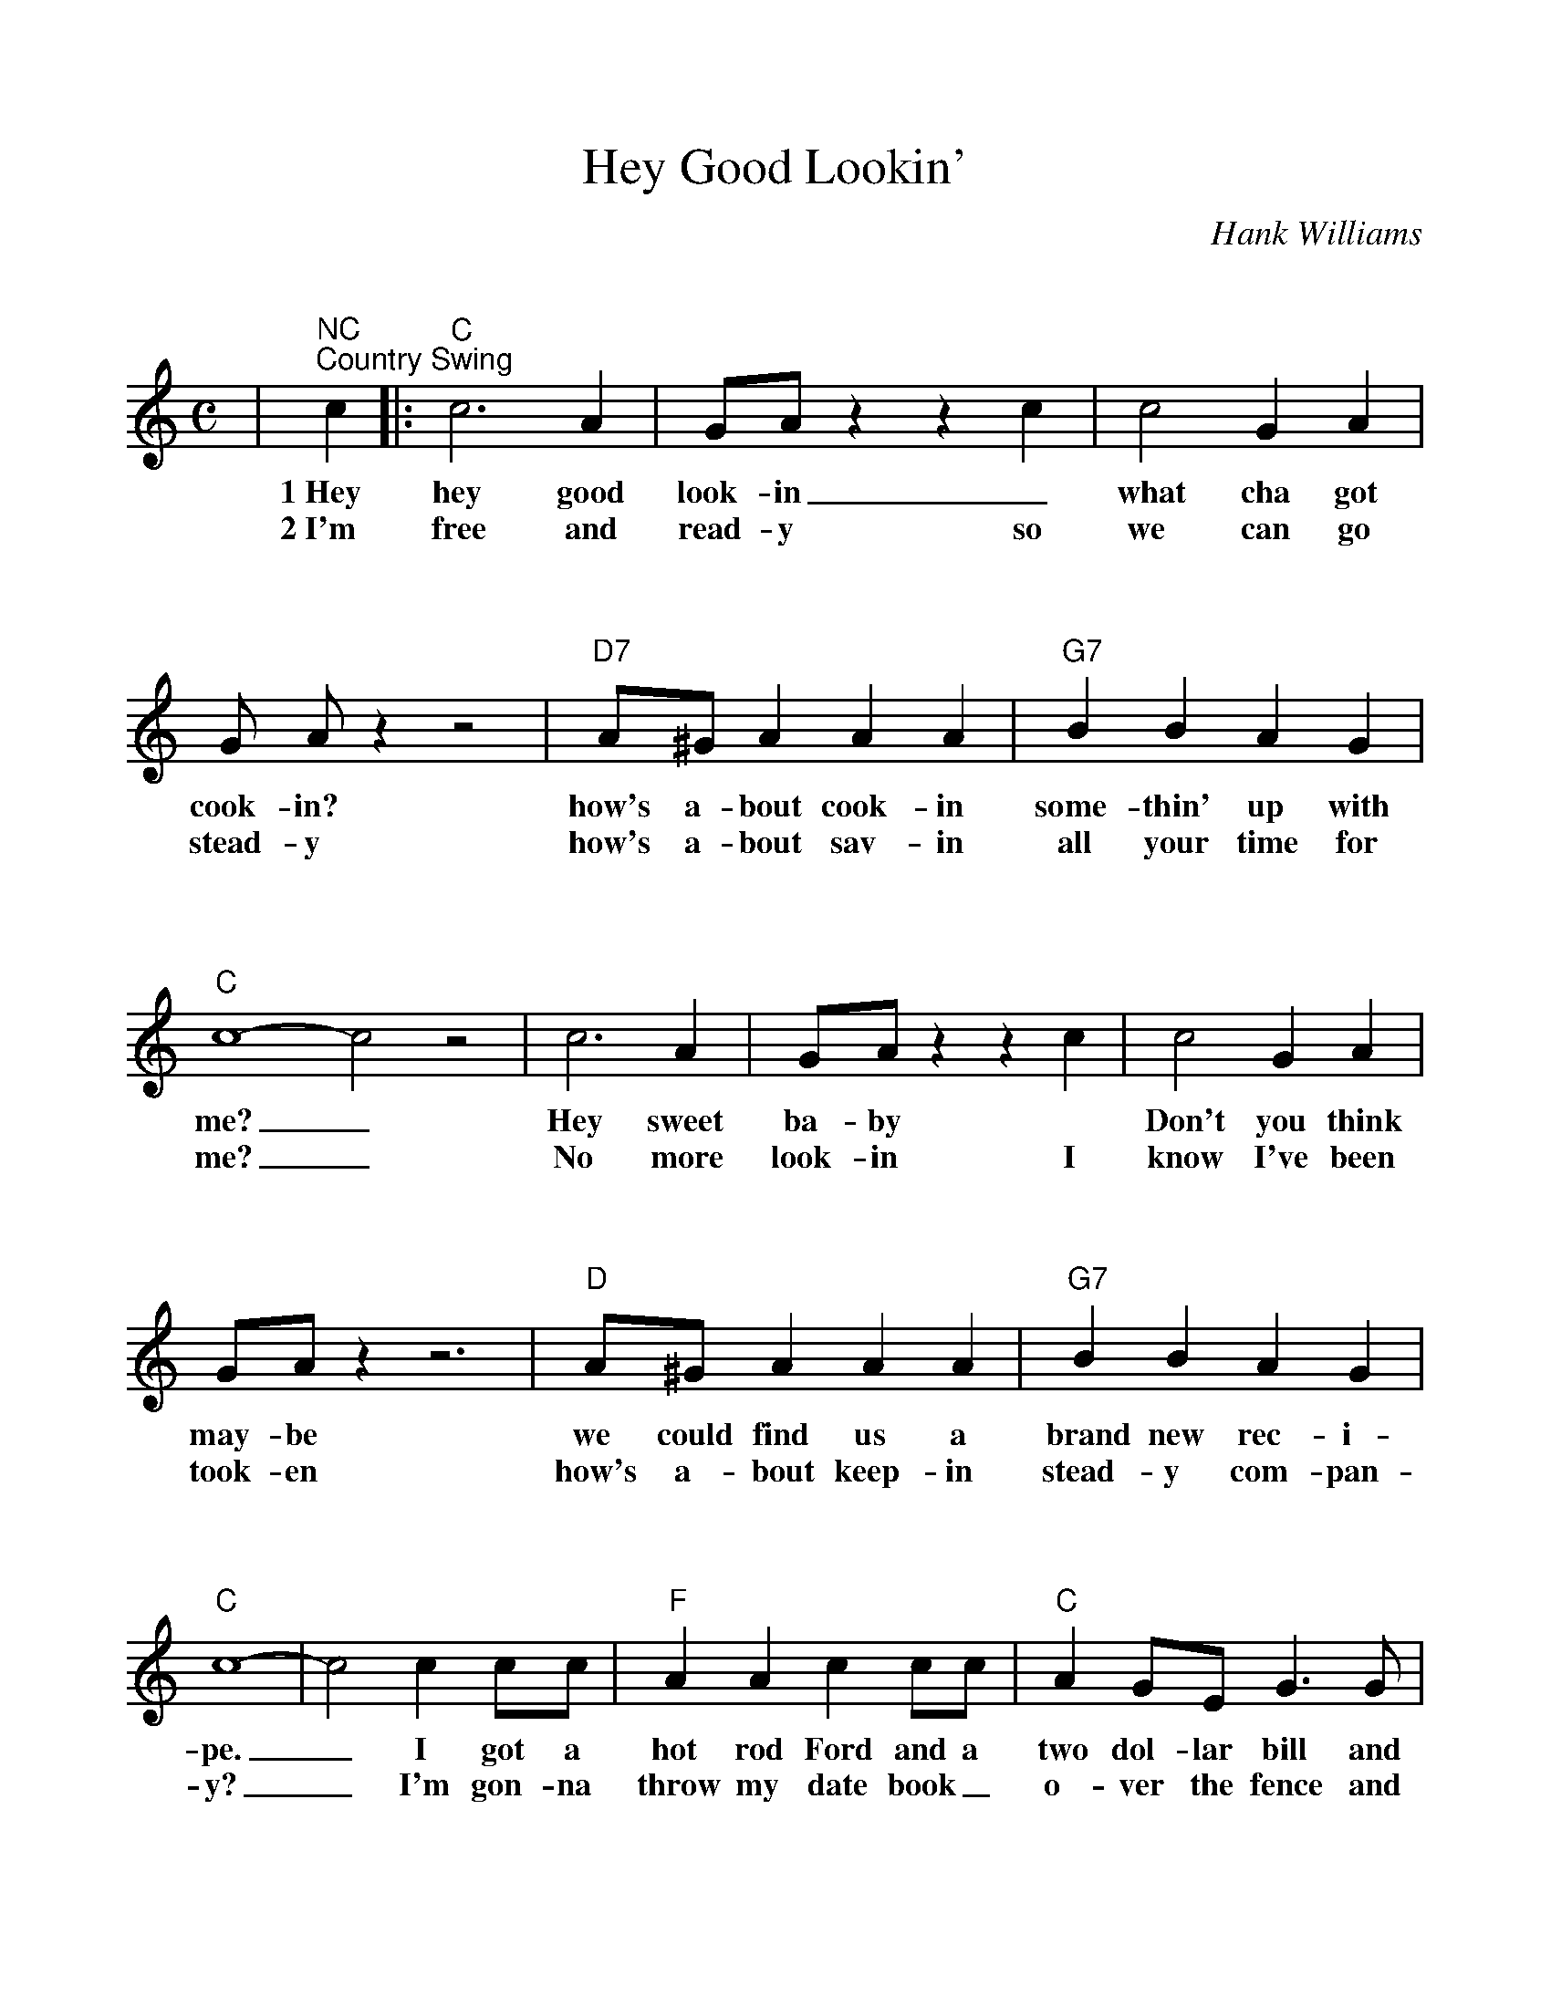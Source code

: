 %Scale the output
%%scale 1.0
%%format bracinho.fmt
%%format dulcimer.fmt
%%titletrim false
% %%header Some header text
% %%footer "Copyright \u00A9 2012 Example of Copyright"
%%staffsep 100pt %between systems
%%sysstaffsep 90pt %between staves of a system
% Defines the chords to be used:
%%beginps
/gcshow-b /gcshow load bind def
/brac{/BRDEF exch def /BRNAM exch def
    dup BRNAM eq {
    BRDEF currentpoint exch 7 add exch 9 add bracinho
    }if}!
% (Diagram definitions by Chuck Boody)
/gcshow-bracinho{
    (A) (- 2 1 0 0) brac
    (Amaj) (- 2 1 0 0) brac
    (A6) (- 2 1 2 0) brac
    (A7) (- 0 1 0 0) brac
    (A9) (- 0 1 0 2) brac
    (Amaj7) (- 1 1 0 0) brac
    (Am) (- 2 0 0 0) brac
    (Am6) (- 2 0 2 0) brac
    (Am7) (- 0 0 0 0) brac
    (Am9) (- 2 0 0 2) brac
    (Asus2) (- 2 4 5 2) brac
    (Asus4) (- 2 2 0 0) brac
    (A+) (- 2 1 1 0) brac
    (Aaug) (- 2 1 1 0) brac
    (Adim) (- 2 3 2 3) brac
    (A\201) (- 3 2 1 1) brac
    (B\202) (- 3 2 1 1) brac
    (A\201maj) (- 3 2 1 1) brac
    (B\202maj) (- 3 2 1 1) brac
    (A\2016) (- 3 2 1 1) brac
    (B\2026) (- 3 2 1 1) brac
    (A\2017) (- 1 2 1 1) brac
    (B\2027) (- 1 2 1 1) brac
    (A\2019) (- 1 2 1 3) brac
    (B\2029) (- 1 2 1 3) brac
    (A\201maj7) (- 3 2 1 0) brac
    (B\202maj7) (- 3 2 1 0) brac
    (A\201m) (- 3 1 1 1) brac
    (B\202m) (- 3 1 1 1) brac
    (A\201m6) (- 3 1 3 1) brac
    (B\202m6) (- 3 1 3 1) brac
    (A\201m7) (- 1 1 1 1) brac
    (B\202m7) (- 1 1 1 1) brac
    (A\201m9) (- 3 1 1 3) brac
    (B\202m9) (- 3 1 1 3) brac
    (A\201sus2) (- 3 0 1 1) brac
    (B\202sus2) (- 3 0 1 1) brac
    (A\201sus4) (- 3 3 1 1) brac
    (B\202sus4) (- 3 3 1 1) brac
    (A\201+) (- 2 1 1 0) brac
    (B\202+) (- 2 1 1 0) brac
    (A\201aug) (- 2 1 1 0) brac
    (B\202aug) (- 2 1 1 0) brac
    (A\201dim) (- 0 1 0 1) brac
    (B\202dim) (- 0 1 0 1) brac
    (B) (- 4 3 2 2) brac
    (Bmaj) (- 4 3 2 2) brac
    (B6) (- 1 3 2 2) brac
    (B7) (- 2 3 2 2) brac
    (B9) (- 2 3 2 4) brac
    (Bmaj7) (- 4 3 2 1) brac
    (Bm) (- 4 2 2 2) brac
    (Bm6) (- 1 2 2 2) brac
    (Bm7) (- 2 2 2 2) brac
    (Bm9) (- 4 2 2 4) brac
    (Bsus2) (- 4 1 2 2) brac
    (Bsus4) (- 4 4 2 2) brac
    (Baug) (- 3 2 2 1) brac
    (Bdim) (- 1 2 1 2) brac
    (C) (- 0 0 0 3) brac
    (C6) (- 0 0 0 0) brac
    (C7) (- 0 0 0 1) brac
    (C9) (- 0 2 0 1) brac
    (Cmaj7) (- 0 0 0 2) brac
    (Cm) (- 0 3 3 3) brac
    (Cm6) (- 1 2 2 2) brac
    (Cm7) (- 3 3 3 3) brac
    (Cm9) (- 5 3 3 5) brac
    (Csus2) (- 0 2 3 3) brac
    (Csus4) (- 0 0 1 3) brac
    (Caug) (- 1 0 0 3) brac
    (Cdim) (- 2 3 2 3) brac
    (C\201) (- 1 1 1 4) brac
    (C\2016) (- 1 1 1 1) brac
    (C\2017) (- 1 1 1 2) brac
    (C\2019) (- 1 3 1 2) brac
    (C\201maj7) (- 1 1 1 3) brac
    (C\201m) (- 5 3 3 3) brac
    (C\201m6) (- 1 4 4 1) brac
    (C\201m7) (- 1 4 4 2) brac
    (C\201m9) (- 1 3 0 4) brac
    (C\201sus2) (- 1 3 4 4) brac
    (C\201sus4) (- 1 1 2 4) brac
    (C\201aug) (- 2 1 1 0) brac
    (C\201dim) (- 0 1 0 1) brac
    (D\202) (- 1 1 1 4) brac
    (D\2026) (- 1 1 1 1) brac
    (D\2027) (- 1 1 1 2) brac
    (D\2029) (- 1 3 1 2) brac
    (D\202maj7) (- 1 1 1 3) brac
    (D\202m) (- 5 3 3 3) brac
    (D\202m6) (- 1 4 4 1) brac
    (D\202m7) (- 1 4 4 2) brac
    (D\202m9) (- 1 3 0 4) brac
    (D\202sus2) (- 1 3 4 4) brac
    (D\202sus4) (- 1 1 2 4) brac
    (D\202aug) (- 2 1 1 0) brac
    (D\202dim) (- 0 1 0 1) brac
    (D) (- 2 2 2 0) brac
    (D6) (- 1 1 1 1) brac
    (D7) (- 2 2 2 3) brac
    (D9) (- 2 4 2 3) brac
    (Dmaj7) (- 2 2 2 4) brac
    (Dm) (- 2 2 1 0) brac
    (Dm6) (- 2 2 1 2) brac
    (Dm7) (- 2 2 1 3) brac
    (Dm9) (- 2 4 1 5) brac
    (Dsus2) (- 2 2 0 0) brac
    (Dsus4) (- 0 2 3 0) brac
    (Daug) (- 3 2 2 1) brac
    (Ddim) (- 1 2 1 2) brac
    (D\201) (- 0 3 3 1) brac
    (D\2016) (- 3 3 3 3) brac
    (D\2017) (- 3 3 3 4) brac
    (D\2019) (- 0 1 1 1) brac
    (D\201maj7) (- 3 3 3 5) brac
    (D\201m) (- 3 3 2 1) brac
    (D\201m6) (- 3 0 2 1) brac
    (D\201m7) (- 3 1 2 1) brac
    (D\201m9) (- 3 5 2 6) brac
    (D\201sus2) (- 3 3 1 1) brac
    (D\201sus4) (- 1 3 4 1) brac
    (D\201aug) (- 0 3 3 2) brac
    (D\201dim) (- 2 3 2 3) brac
    (E\202) (- 0 3 3 1) brac
    (E\2026) (- 3 3 3 3) brac
    (E\2027) (- 3 3 3 4) brac
    (E\2029) (- 0 1 1 1) brac
    (E\202maj7) (- 3 3 3 5) brac
    (E\202m) (- 3 3 2 1) brac
    (E\202m6) (- 3 0 2 1) brac
    (E\202m7) (- 3 1 2 1) brac
    (E\202m9) (- 3 5 2 6) brac
    (E\202sus2) (- 3 3 1 1) brac
    (E\202sus4) (- 1 3 4 1) brac
    (E\202aug) (- 0 3 3 2) brac
    (E\202dim) (- 2 3 2 3) brac
    (E) (- 4 4 4 2) brac
    (E6) (- 1 1 0 2) brac
    (E7) (- 1 2 0 2) brac
    (E9) (- 1 2 2 2) brac
    (Emaj7) (- 1 3 0 2) brac
    (Em) (- 0 4 3 2) brac
    (Em6) (- 4 4 3 4) brac
    (Em7) (- 0 2 0 2) brac
    (Em9) (- 0 4 2 2) brac
    (Esus2) (- 4 4 2 2) brac
    (Esus4) (- 2 4 5 2) brac
    (Eaug) (- 1 0 0 3) brac
    (Edim) (- 0 1 0 1) brac
    (F) (- 2 0 1 0) brac
    (F6) (- 2 2 1 3) brac
    (F7) (- 2 3 1 0) brac
    (F9) (- 2 3 3 3) brac
    (Fmaj7) (- 2 4 1 3) brac
    (Fm) (- 1 0 1 3) brac
    (Fm6) (- 1 2 1 3) brac
    (Fm7) (- 1 3 1 3) brac
    (Fm9) (- 0 5 4 3) brac
    (Fsus2) (- 0 0 1 3) brac
    (Fsus4) (- 3 0 1 1) brac
    (Faug) (- 2 1 1 0) brac
    (Fdim) (- 1 2 1 2) brac
    (F\201) (- 3 1 2 1) brac
    (F\2016) (- 3 3 2 4) brac
    (F\2017) (- 3 4 2 4) brac
    (F\2019) (- 1 1 0 1) brac
    (F\201maj7) (- 3 5 2 4) brac
    (F\201m) (- 2 1 2 0) brac
    (F\201m6) (- 2 3 2 4) brac
    (F\201m7) (- 2 4 2 4) brac
    (F\201m9) (- 1 1 2 0) brac
    (F\201sus2) (- 1 1 2 4) brac
    (F\201sus4) (- 4 1 2 2) brac
    (F\201aug) (- 3 2 2 1) brac
    (F\201dim) (- 2 3 2 3) brac
    (G\202) (- 3 1 2 1) brac
    (G\2026) (- 3 3 2 4) brac
    (G\2027) (- 3 4 2 4) brac
    (G\2029) (- 1 1 0 1) brac
    (G\202maj7) (- 3 5 2 4) brac
    (G\202m) (- 2 1 2 0) brac
    (G\202m6) (- 2 3 2 4) brac
    (G\202m7) (- 2 4 2 4) brac
    (G\202m9) (- 1 1 2 0) brac
    (G\202sus2) (- 1 1 2 4) brac
    (G\202sus4) (- 4 1 2 2) brac
    (G\202aug) (- 3 2 2 1) brac
    (G\202dim) (- 2 3 2 3) brac
    (G) (- 0 2 3 2) brac
    (G6) (- 0 2 0 2) brac
    (G7) (- 0 2 1 2) brac
    (G9) (- 2 2 1 2) brac
    (Gmaj7) (- 0 2 2 2) brac
    (Gm) (- 0 2 3 1) brac
    (Gm6) (- 0 2 0 1) brac
    (Gm7) (- 0 2 1 1) brac
    (Gm9) (- 2 2 3 1) brac
    (Gsus2) (- 0 2 3 0) brac
    (Gsus4) (- 0 2 3 3) brac
    (Gaug) (- 0 3 3 2) brac
    (Gdim) (- 0 1 0 1) brac
    (G\201) (- 5 3 4 3) brac
    (G\2016) (- 1 3 1 3) brac
    (G\2017) (- 1 3 2 3) brac
    (G\2019) (- 3 3 2 3) brac
    (G\201maj7) (- 1 3 3 3) brac
    (G\201m) (- 4 3 4 2) brac
    (G\201m6) (- 1 3 1 2) brac
    (G\201m7) (- 1 3 2 2) brac
    (G\201m9) (- 3 3 4 2) brac
    (G\201sus2) (- 1 3 4 1) brac
    (G\201sus4) (- 1 3 4 4) brac
    (G\201aug) (- 1 0 0 3) brac
    (G\201dim) (- 1 2 1 2) brac
    (A\202) (- 5 3 4 3) brac
    (A\2026) (- 1 3 1 3) brac
    (A\2027) (- 1 3 2 3) brac
    (A\2029) (- 3 3 2 3) brac
    (A\202maj7) (- 1 3 3 3) brac
    (A\202m) (- 4 3 4 2) brac
    (A\202m6) (- 1 3 1 2) brac
    (A\202m7) (- 1 3 2 2) brac
    (A\202m9) (- 3 3 4 2) brac
    (A\202sus2) (- 1 3 4 1) brac
    (A\202sus4) (- 1 3 4 4) brac
    (A\202aug) (- 1 0 0 3) brac
    (A\202dim) (- 1 2 1 2) brac
   gcshow-b}!
% Replaces gchords with diagrams:
/gcshow{gcshow-bracinho}!
%%endps
X:1
T:Hey Good Lookin'
C:Hank Williams
M:C    %(3/4, 4/4, 6/8)
L:1/4    %(1/8, 1/4)
V:1 clef=treble
%%continueall 1
%%partsbox 1
%%writehistory 1
K:C    %(D, C)
|"^NC""^Country Swing"c
w:1~Hey
w:2~I'm
|:"C"c3 A|G/2A/2 z z c|c2 G A|G/2 A/2 z z2
w:hey good look-in _what cha got cook-in?
w:free and read-y so we can go stead-y
|"D7"A/2^G/2 A A A|"G7"B B A G|"C"c4-c2 z2
w:how's a-bout cook-in some-thin' up with me?_
w:how's a-bout sav-in all your time for me? _
|c3 A|G/2A/2 z z c|c2 G A|G/2A/2 z z3
w:Hey sweet ba-by * Don't you think may-be
w:No more look-in I know I've been took-en
|"D"A/2^G/2 A A A|"G7"B B A G|"C"c4-|c2 c c/2c/2
w:we could find us a  brand new rec-i-pe._ I got a
w:how's a-bout keep-in stead-y com-pan-y?_ I'm gon-na
|"F"A A c c/2c/2|"C"A G/2E/2 G3/2 G/2|"F"A A/2A/2 c c|"C"A/2G/2 E G2
w:hot rod Ford and a two dol-lar bill and I know a spot right o-ver the hill.
w:throw my date book_ o-ver the fence and find me_ one for  five or ten cents.
|"F"A c/2A/2 c c/2c/2|"C"A G G/2G/2B/2c/2|"D7"d/2d/2 d d d/2c/2|"G7"B G G
w:There's so-da pop and the danc-in's free so if you wan-na have fun com a-long with me.
w:I'll keep it till its_ cov-ered with age cause I'm writ-in your name down on ev-ry page
|"C"c3 A|G/2A/2 z z2|c2 G A|G/2A/2 z z2
w:Hey good look-in what cha got cook-in?
w:Hey good look-in what cha got cook-in?
|"D7"A/2^G/2 A A A|"G7"B B A G|"C"c2-"F"c2-|"C"c3:||
w:How's a-bout cook-in some-thin' up with me?__
w:How's a-bout cook-in some-thin' up with me?__